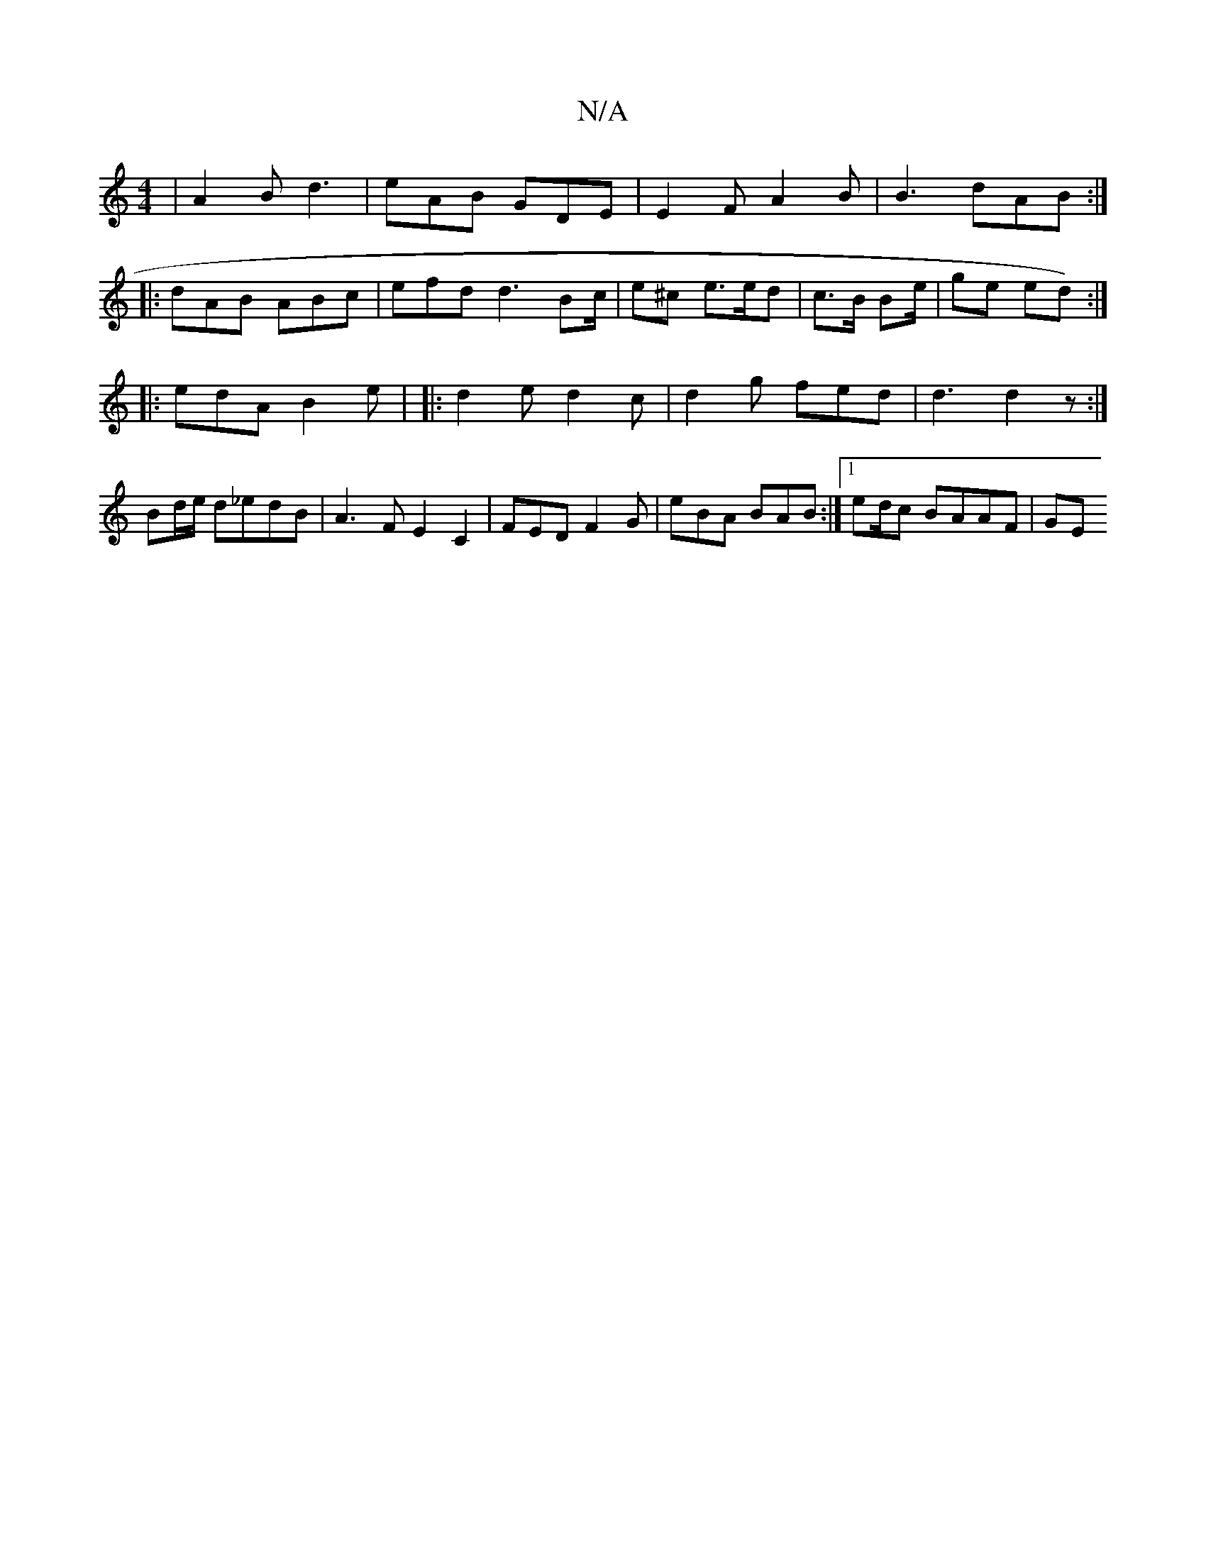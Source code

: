 X:1
T:N/A
M:4/4
R:N/A
K:Cmajor
|A2B d3|eAB GDE|E2F A2B| B3 dAB :|
|: dAB ABc | efd d3 Bc/ | e^c e>ed|c>B Be/2 | ge ed) :|
|: edA B2e | |: d2 e d2 c | d2g fed | d3 d2 z :|
 Bd/e/ d_edB | A3F E2 C2 | FED F2G|eBA BAB:|1 ed/c BAAF | GE
